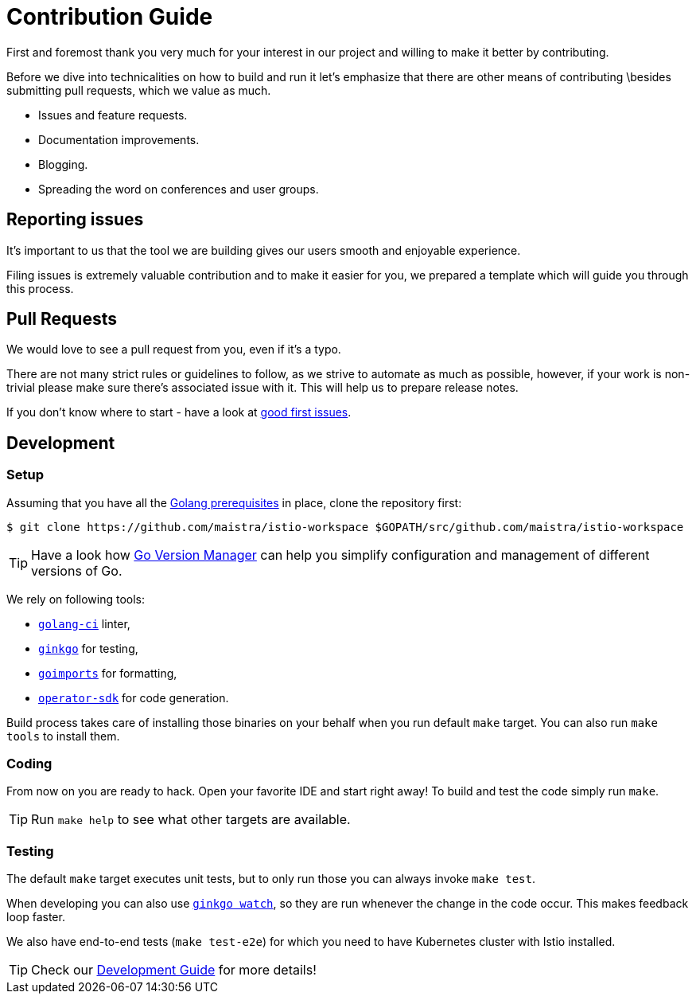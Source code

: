 = Contribution Guide

First and foremost thank you very much for your interest in our project and willing to make it better by contributing. 

Before we dive into technicalities on how to build and run it let's emphasize that there are other means of contributing  \besides submitting pull requests, which we value as much.

* Issues and feature requests.
* Documentation improvements.
* Blogging.
* Spreading the word on conferences and user groups.

== Reporting issues

It's important to us that the tool we are building gives our users smooth and enjoyable experience.

Filing issues is extremely valuable contribution and to make it easier for you, we prepared a template which will guide you through this process.

== Pull Requests

We would love to see a pull request from you, even if it's a typo.

There are not many strict rules or guidelines to follow, as we strive to automate as much as possible, however, if your work is non-trivial please make sure there's associated issue with it. This will help us to prepare release notes.

If you don't know where to start - have a look at https://github.com/Maistra/istio-workspace/labels/good%20first%20issue[good first issues].

== Development

=== Setup

Assuming that you have all the link:https://golang.org/doc/install[Golang prerequisites] in place, clone the repository first:

[source,bash]
----
$ git clone https://github.com/maistra/istio-workspace $GOPATH/src/github.com/maistra/istio-workspace
----

TIP: Have a look how link:https://github.com/moovweb/gvm[Go Version Manager] can help you simplify configuration
and management of different versions of Go.

We rely on following tools:

* https://github.com/golangci/golangci-lint[`golang-ci`] linter,
* https://github.com/onsi/ginkgo[`ginkgo`] for testing,
* https://godoc.org/golang.org/x/tools/cmd/goimports[`goimports`] for formatting,
* https://github.com/operator-framework/operator-sdk[`operator-sdk`] for code generation.

Build process takes care of installing those binaries on your behalf when you run default `make` target. You can also run `make tools` to install them.

=== Coding

From now on you are ready to hack. Open your favorite IDE and start right away! To build and test the code simply run `make`.

TIP: Run `make help` to see what other targets are available.

=== Testing

The default `make` target executes unit tests, but to only run those you can always invoke `make test`. 

When developing you can also use https://onsi.github.io/ginkgo/#watching-for-changes[`ginkgo watch`], so they are run whenever the change in the code occur. This makes feedback loop faster.

We also have end-to-end tests (`make test-e2e`) for which you need to have Kubernetes cluster with Istio installed. 

TIP: Check our xref:dev_guide.adoc[Development Guide] for more details!



